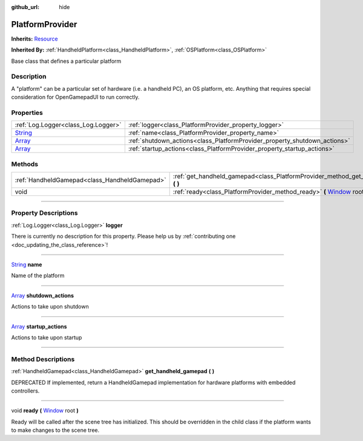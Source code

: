 :github_url: hide

.. DO NOT EDIT THIS FILE!!!
.. Generated automatically from Godot engine sources.
.. Generator: https://github.com/godotengine/godot/tree/master/doc/tools/make_rst.py.
.. XML source: https://github.com/godotengine/godot/tree/master/api/classes/PlatformProvider.xml.

.. _class_PlatformProvider:

PlatformProvider
================

**Inherits:** `Resource <https://docs.godotengine.org/en/stable/classes/class_resource.html>`_

**Inherited By:** :ref:`HandheldPlatform<class_HandheldPlatform>`, :ref:`OSPlatform<class_OSPlatform>`

Base class that defines a particular platform

.. rst-class:: classref-introduction-group

Description
-----------

A "platform" can be a particular set of hardware (i.e. a handheld PC), an OS platform, etc. Anything that requires special consideration for OpenGamepadUI to run correctly.

.. rst-class:: classref-reftable-group

Properties
----------

.. table::
   :widths: auto

   +------------------------------------------------------------------------------+---------------------------------------------------------------------------+
   | :ref:`Log.Logger<class_Log.Logger>`                                          | :ref:`logger<class_PlatformProvider_property_logger>`                     |
   +------------------------------------------------------------------------------+---------------------------------------------------------------------------+
   | `String <https://docs.godotengine.org/en/stable/classes/class_string.html>`_ | :ref:`name<class_PlatformProvider_property_name>`                         |
   +------------------------------------------------------------------------------+---------------------------------------------------------------------------+
   | `Array <https://docs.godotengine.org/en/stable/classes/class_array.html>`_   | :ref:`shutdown_actions<class_PlatformProvider_property_shutdown_actions>` |
   +------------------------------------------------------------------------------+---------------------------------------------------------------------------+
   | `Array <https://docs.godotengine.org/en/stable/classes/class_array.html>`_   | :ref:`startup_actions<class_PlatformProvider_property_startup_actions>`   |
   +------------------------------------------------------------------------------+---------------------------------------------------------------------------+

.. rst-class:: classref-reftable-group

Methods
-------

.. table::
   :widths: auto

   +-----------------------------------------------+-------------------------------------------------------------------------------------------------------------------------------------------------+
   | :ref:`HandheldGamepad<class_HandheldGamepad>` | :ref:`get_handheld_gamepad<class_PlatformProvider_method_get_handheld_gamepad>` **(** **)**                                                     |
   +-----------------------------------------------+-------------------------------------------------------------------------------------------------------------------------------------------------+
   | void                                          | :ref:`ready<class_PlatformProvider_method_ready>` **(** `Window <https://docs.godotengine.org/en/stable/classes/class_window.html>`_ root **)** |
   +-----------------------------------------------+-------------------------------------------------------------------------------------------------------------------------------------------------+

.. rst-class:: classref-section-separator

----

.. rst-class:: classref-descriptions-group

Property Descriptions
---------------------

.. _class_PlatformProvider_property_logger:

.. rst-class:: classref-property

:ref:`Log.Logger<class_Log.Logger>` **logger**

.. container:: contribute

	There is currently no description for this property. Please help us by :ref:`contributing one <doc_updating_the_class_reference>`!

.. rst-class:: classref-item-separator

----

.. _class_PlatformProvider_property_name:

.. rst-class:: classref-property

`String <https://docs.godotengine.org/en/stable/classes/class_string.html>`_ **name**

Name of the platform

.. rst-class:: classref-item-separator

----

.. _class_PlatformProvider_property_shutdown_actions:

.. rst-class:: classref-property

`Array <https://docs.godotengine.org/en/stable/classes/class_array.html>`_ **shutdown_actions**

Actions to take upon shutdown

.. rst-class:: classref-item-separator

----

.. _class_PlatformProvider_property_startup_actions:

.. rst-class:: classref-property

`Array <https://docs.godotengine.org/en/stable/classes/class_array.html>`_ **startup_actions**

Actions to take upon startup

.. rst-class:: classref-section-separator

----

.. rst-class:: classref-descriptions-group

Method Descriptions
-------------------

.. _class_PlatformProvider_method_get_handheld_gamepad:

.. rst-class:: classref-method

:ref:`HandheldGamepad<class_HandheldGamepad>` **get_handheld_gamepad** **(** **)**

DEPRECATED If implemented, return a HandheldGamepad implementation for hardware platforms with embedded controllers.

.. rst-class:: classref-item-separator

----

.. _class_PlatformProvider_method_ready:

.. rst-class:: classref-method

void **ready** **(** `Window <https://docs.godotengine.org/en/stable/classes/class_window.html>`_ root **)**

Ready will be called after the scene tree has initialized. This should be overridden in the child class if the platform wants to make changes to the scene tree.

.. |virtual| replace:: :abbr:`virtual (This method should typically be overridden by the user to have any effect.)`
.. |const| replace:: :abbr:`const (This method has no side effects. It doesn't modify any of the instance's member variables.)`
.. |vararg| replace:: :abbr:`vararg (This method accepts any number of arguments after the ones described here.)`
.. |constructor| replace:: :abbr:`constructor (This method is used to construct a type.)`
.. |static| replace:: :abbr:`static (This method doesn't need an instance to be called, so it can be called directly using the class name.)`
.. |operator| replace:: :abbr:`operator (This method describes a valid operator to use with this type as left-hand operand.)`
.. |bitfield| replace:: :abbr:`BitField (This value is an integer composed as a bitmask of the following flags.)`
